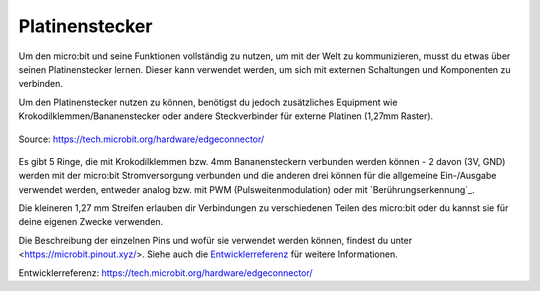 *****************
Platinenstecker
*****************

Um den micro:bit und seine Funktionen vollständig zu nutzen, um mit der Welt zu kommunizieren, musst 
du etwas über seinen Platinenstecker lernen. Dieser kann verwendet werden, um sich mit externen 
Schaltungen und Komponenten zu verbinden. 

Um den Platinenstecker nutzen zu können, benötigst du jedoch zusätzliches Equipment wie Krokodilklemmen/Bananenstecker 
oder andere Steckverbinder für externe Platinen (1,27mm Raster).

.. _`touch sensing` : https://microbit-micropython.readthedocs.io/en/latest/tutorials/io.html

.. figure:: assets/edge_connector.svg
    :align: center

    Source: https://tech.microbit.org/hardware/edgeconnector/

Es gibt 5 Ringe, die mit Krokodilklemmen bzw. 4mm Bananensteckern verbunden werden können - 2 davon (3V, GND) 
werden mit der micro:bit Stromversorgung verbunden und die anderen drei können für die allgemeine Ein-/Ausgabe 
verwendet werden, entweder analog bzw. mit PWM (Pulsweitenmodulation) oder mit `Berührungserkennung`_. 

Die kleineren 1,27 mm Streifen erlauben dir Verbindungen zu verschiedenen Teilen des micro:bit oder du
kannst sie für deine eigenen Zwecke verwenden.

Die Beschreibung der einzelnen Pins und wofür sie verwendet werden können, findest du unter <https://microbit.pinout.xyz/>. 
Siehe auch die `Entwicklerreferenz`_ für weitere Informationen. 

_`Entwicklerreferenz`: https://tech.microbit.org/hardware/edgeconnector/